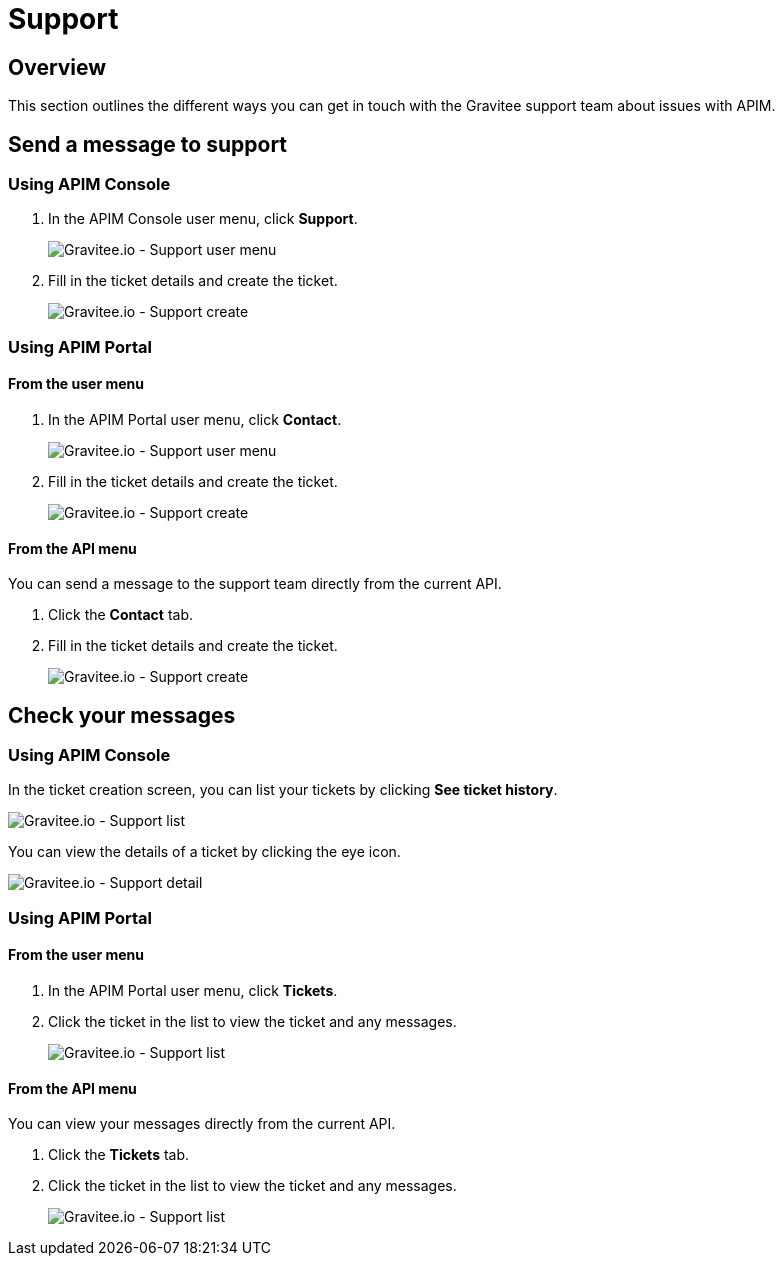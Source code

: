 [[gravitee-admin-guide-support-tickets]]
= Support
:page-sidebar: apim_3_x_sidebar
:page-permalink: apim/3.x/apim_adminguide_support-tickets.html
:page-folder: apim/user-guide/admin
:page-description: Gravitee.io API Management - Admin Guide - Support
:page-keywords: Gravitee.io, API Platform, API Management, API Gateway, oauth2, openid, documentation, manual, guide, reference, api, support, ticket
:page-layout: doc

== Overview

This section outlines the different ways you can get in touch with the Gravitee support team about issues with APIM.

== Send a message to support

=== Using APIM Console

. In the APIM Console user menu, click *Support*.
+
image::apim/3.x/adminguide/support-mgmt-menu.png[Gravitee.io - Support user menu]

. Fill in the ticket details and create the ticket.
+
image::apim/3.x/adminguide/support-mgmt-create.png[Gravitee.io - Support create]

=== Using APIM Portal

==== From the user menu

. In the APIM Portal user menu, click *Contact*.
+
image::apim/3.x/adminguide/support-portal-user-menu.png[Gravitee.io - Support user menu]

. Fill in the ticket details and create the ticket.
+
image::apim/3.x/adminguide/support-portal-user-create.png[Gravitee.io - Support create]

==== From the API menu

You can send a message to the support team directly from the current API.

. Click the *Contact* tab.
. Fill in the ticket details and create the ticket.
+
image::apim/3.x/adminguide/support-portal-api-create.png[Gravitee.io - Support create]

== Check your messages

=== Using APIM Console

In the ticket creation screen, you can list your tickets by clicking *See ticket history*.

image::apim/3.x/adminguide/support-mgmt-list.png[Gravitee.io - Support list]

You can view the details of a ticket by clicking the eye icon.

image::apim/3.x/adminguide/support-mgmt-detail.png[Gravitee.io - Support detail]

=== Using APIM Portal

==== From the user menu

. In the APIM Portal user menu, click *Tickets*.
. Click the ticket in the list to view the ticket and any messages.
+
image::apim/3.x/adminguide/support-portal-user-list.png[Gravitee.io - Support list]

==== From the API menu

You can view your messages directly from the current API.

. Click the *Tickets* tab.
. Click the ticket in the list to view the ticket and any messages.
+
image::apim/3.x/adminguide/support-portal-api-list.png[Gravitee.io - Support list]
